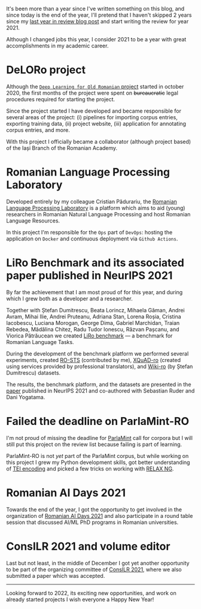 #+BEGIN_COMMENT
.. title: 2021 year in review
.. slug: 2021-year-in-review
.. date: 2021-12-31 17:56:11 UTC+02:00
.. tags: 2021, review
.. category: End of year review
.. link:
.. description: Review of year 2021.
.. type: text

#+END_COMMENT

It's been more than a year since I've written something on this blog, and since today is the end of the year, I'll pretend that I haven't skipped 2 years since my [[https://rebeja.eu/posts/2018-year-in-review/][last year in review blog post]] and start writing the review for year 2021.

Although I changed jobs this year, I consider 2021 to be a year with great accomplishments in my academic career.

* DeLORo project

  Although the [[http://deloro.iit.academiaromana-is.ro/][=Deep Learning for Old Romanian= project]] started in october 2020, the first months of the project were spent on +bureaucratic+ legal procedures required for starting the project.

  Since the project started I have developed and became responsible for several areas of the project: (i) pipelines for importing corpus entries, exporting training data, (ii) project website, (iii) application for annotating corpus entries, and more.

  With this project I officially became a collaborator (although project based) of the Iași Branch of the Romanian Academy.

* Romanian Language Processing Laboratory

  Developed entirely by my colleague Cristian Pădurariu, the [[http://lsplr.iit.academiaromana-is.ro/][Romanian Language Processing Laboratory]] is a platform which aims to aid (young) researchers in Romanian Natural Language Processing and host Romanian Language Resources.

  In this project I'm responsible for the =Ops= part of =DevOps=: hosting the application on =Docker= and continuous deployment via =Github Actions=.

* LiRo Benchmark and its associated paper published in NeurIPS 2021

  By far the achievement that I am most proud of for this year, and during which I grew both as a developer and a researcher.

  Together with Ștefan Dumitrescu, Beata Lorincz, Mihaela Găman, Andrei Avram, Mihai Ilie, Andrei Pruteanu, Adriana Stan, Lorena Roșia, Cristina Iacobescu, Luciana Morogan, George Dima, Gabriel Marchidan, Traian Rebedea, Mădălina Chitez, Radu Tudor Ionescu, Răzvan Pașcanu, and Viorica Pătrăucean we created [[https://lirobenchmark.github.io/][LiRo benchmark]] --- a benchmark for Romanian Language Tasks.

  During the development of the benchmark platform we performed several experiments, created [[https://github.com/dumitrescustefan/RO-STS][RO-STS]] (contributed by me), [[https://github.com/deepmind/xquad][XQuAD-ro]] (created using services provided by professional translators), and [[https://github.com/dumitrescustefan/wiki-ro][Wiki-ro]] (by Ștefan Dumitrescu) datasets.

  The results, the benchmark platform, and the datasets are presented in the [[https://openreview.net/forum?id=JH61CD7afTv][paper]] published in NeurIPS 2021 and co-authored with Sebastian Ruder and Dani Yogatama.

* Failed the deadline on ParlaMint-RO

  I'm not proud of missing the deadline for [[https://www.clarin.eu/content/parlamint-towards-comparable-parliamentary-corpora][ParlaMint]] call for corpora but I will still put this project on the review list because failing is part of learning.

  ParlaMint-RO is not /yet/ part of the ParlaMint corpus, but while working on this project I grew my Python development skills, got better understanding of [[https://tei-c.org/][TEI encoding]] and picked a few tricks on working with [[https://relaxng.org/][RELAX NG]].

* Romanian AI Days 2021

  Towards the end of the year, I got the opportunity to get involved in the organization of [[https://days.airomania.eu/][Romanian AI Days 2021]] and also participate in a round table session that discussed AI/ML PhD programs in Romanian universities.

* ConsILR 2021 and volume editor

  Last but not least, in the middle of December I got yet another opportunity to be part of the organizing committee of [[https://profs.info.uaic.ro/~consilr/2021/][ConsILR 2021]], where we also submitted a paper which was accepted.

  -----

  Looking forward to 2022, its exciting new opportunities, and work on already started projects I wish everyone a Happy New Year!
